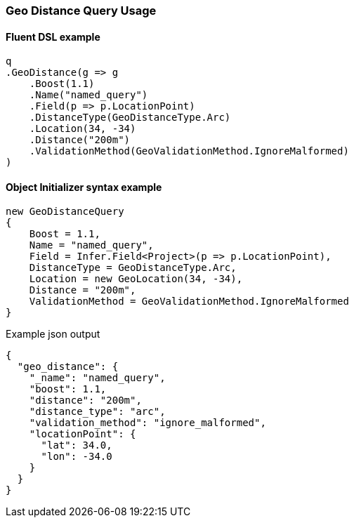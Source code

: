 :ref_current: https://www.elastic.co/guide/en/elasticsearch/reference/{ref-branch}

:github: https://github.com/elastic/elasticsearch-net

:nuget: https://www.nuget.org/packages

////
IMPORTANT NOTE
==============
This file has been generated from https://github.com/elastic/elasticsearch-net/tree/master/src/Tests/Tests/QueryDsl/Geo/Distance/GeoDistanceQueryUsageTests.cs. 
If you wish to submit a PR for any spelling mistakes, typos or grammatical errors for this file,
please modify the original csharp file found at the link and submit the PR with that change. Thanks!
////

[[geo-distance-query-usage]]
=== Geo Distance Query Usage

==== Fluent DSL example

[source,csharp]
----
q
.GeoDistance(g => g
    .Boost(1.1)
    .Name("named_query")
    .Field(p => p.LocationPoint)
    .DistanceType(GeoDistanceType.Arc)
    .Location(34, -34)
    .Distance("200m")
    .ValidationMethod(GeoValidationMethod.IgnoreMalformed)
)
----

==== Object Initializer syntax example

[source,csharp]
----
new GeoDistanceQuery
{
    Boost = 1.1,
    Name = "named_query",
    Field = Infer.Field<Project>(p => p.LocationPoint),
    DistanceType = GeoDistanceType.Arc,
    Location = new GeoLocation(34, -34),
    Distance = "200m",
    ValidationMethod = GeoValidationMethod.IgnoreMalformed
}
----

[source,javascript]
.Example json output
----
{
  "geo_distance": {
    "_name": "named_query",
    "boost": 1.1,
    "distance": "200m",
    "distance_type": "arc",
    "validation_method": "ignore_malformed",
    "locationPoint": {
      "lat": 34.0,
      "lon": -34.0
    }
  }
}
----

